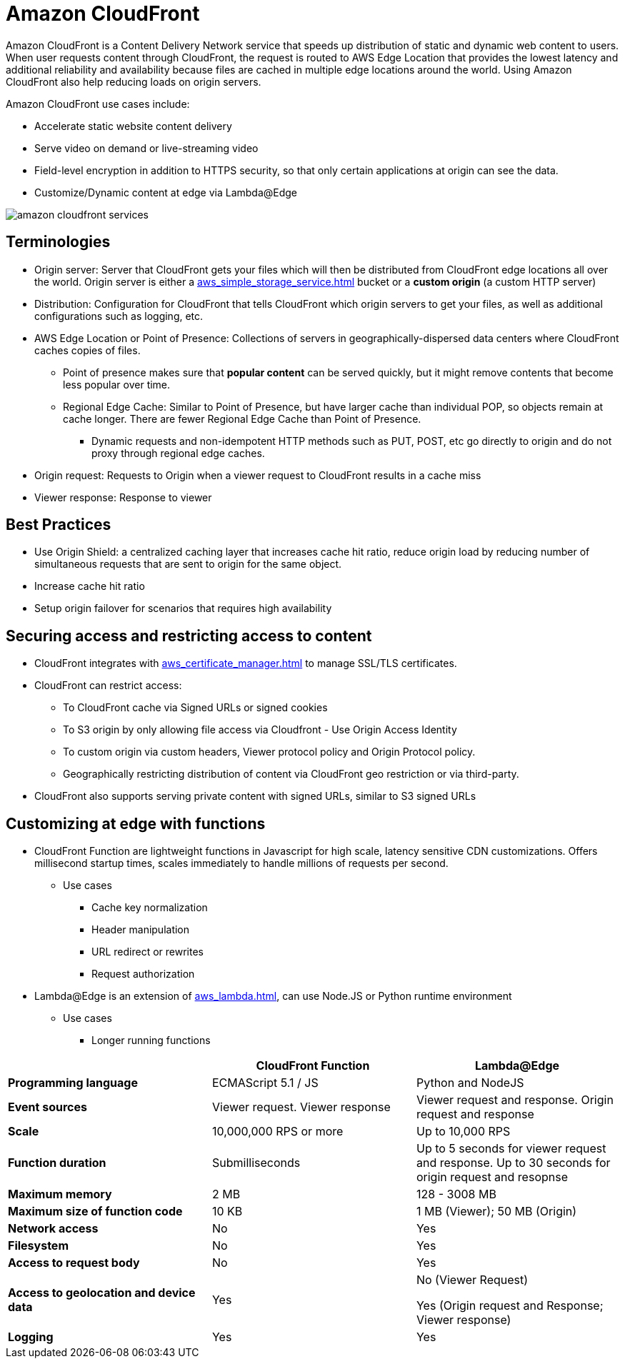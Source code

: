 = Amazon CloudFront

Amazon CloudFront is a Content Delivery Network service that speeds up distribution of static and dynamic web content to users.
When user requests content through CloudFront, the request is routed to AWS Edge Location that provides the lowest latency and additional reliability and availability because files are cached in multiple edge locations around the world.
Using Amazon CloudFront also help reducing loads on origin servers.

Amazon CloudFront use cases include:

* Accelerate static website content delivery
* Serve video on demand or live-streaming video
* Field-level encryption in addition to HTTPS security, so that only certain applications at origin can see the data.
* Customize/Dynamic content at edge via Lambda@Edge

image::amazon_cloudfront_services.png[]

== Terminologies

* Origin server: Server that CloudFront gets your files which will then be distributed from CloudFront edge locations all over the world.
Origin server is either a xref:aws_simple_storage_service.adoc[] bucket or a *custom origin* (a custom HTTP server)
* Distribution: Configuration for CloudFront that tells CloudFront which origin servers to get your files, as well as additional configurations such as logging, etc.
* AWS Edge Location or Point of Presence: Collections of servers in geographically-dispersed data centers where CloudFront caches copies of files.
** Point of presence makes sure that **popular content** can be served quickly, but it might remove contents that become less popular over time.
** Regional Edge Cache: Similar to Point of Presence, but have larger cache than individual POP, so objects remain at cache longer. There are fewer Regional Edge Cache than Point of Presence.
*** Dynamic requests and non-idempotent HTTP methods such as PUT, POST, etc go directly to origin and do not proxy through regional edge caches.
* Origin request: Requests to Origin when a viewer request to CloudFront results in a cache miss
* Viewer response: Response to viewer

== Best Practices

* Use Origin Shield: a centralized caching layer that increases cache hit ratio, reduce origin load by reducing number of simultaneous requests that are sent to origin for the same object.
* Increase cache hit ratio
* Setup origin failover for scenarios that requires high availability

== Securing access and restricting access to content

* CloudFront integrates with xref:aws_certificate_manager.adoc[] to manage SSL/TLS certificates.
* CloudFront can restrict access:
** To CloudFront cache via Signed URLs or signed cookies
** To S3 origin by only allowing file access via Cloudfront - Use Origin Access Identity
** To custom origin via custom headers, Viewer protocol policy and Origin Protocol policy.
** Geographically restricting distribution of content via CloudFront geo restriction or via third-party.
* CloudFront also supports serving private content with signed URLs, similar to S3 signed URLs

== Customizing at edge with functions

* CloudFront Function are lightweight functions in Javascript for high scale, latency sensitive CDN customizations.
Offers millisecond startup times, scales immediately to handle millions of requests per second.
** Use cases
*** Cache key normalization
*** Header manipulation
*** URL redirect or rewrites
*** Request authorization
* Lambda@Edge is an extension of xref:aws_lambda.adoc[], can use Node.JS or Python runtime environment
** Use cases
*** Longer running functions

[%header,cols="s,2*"]
|===
|
| CloudFront Function
| Lambda@Edge


| Programming language
| ECMAScript 5.1 / JS
| Python and NodeJS

| Event sources
| Viewer request. Viewer response
| Viewer request and response. Origin request and response

| Scale
| 10,000,000 RPS or more
| Up to 10,000 RPS

| Function duration
| Submilliseconds
| Up to 5 seconds for viewer request and response. Up to 30 seconds for origin request and resopnse

| Maximum memory
| 2 MB
| 128 - 3008 MB

| Maximum size of function code
| 10 KB
| 1 MB (Viewer); 50 MB (Origin)

| Network access
| No
| Yes

| Filesystem
| No
| Yes

| Access to request body
| No
| Yes

| Access to geolocation and device data
| Yes
| No (Viewer Request)

Yes (Origin request and Response; Viewer response)

| Logging
| Yes
| Yes
|===
